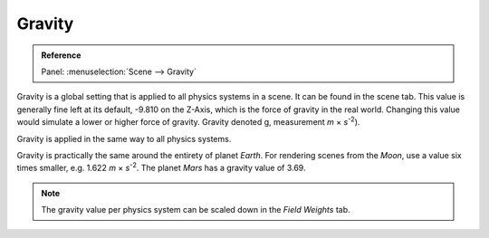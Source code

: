 .. _bpy.types.Scene.gravity:

*******
Gravity
*******

.. admonition:: Reference
   :class: refbox

   | Panel:    :menuselection:`Scene --> Gravity`

Gravity is a global setting that is applied to all physics systems in a scene.
It can be found in the scene tab.
This value is generally fine left at its default, -9.810 on the Z-Axis,
which is the force of gravity in the real world.
Changing this value would simulate a lower or higher force of gravity.
Gravity denoted g, measurement *m* × *s*\ :sup:`-2`).

Gravity is applied in the same way to all physics systems.

Gravity is practically the same around the entirety of planet *Earth*.
For rendering scenes from the *Moon*, use a value six times smaller, e.g. 1.622 *m* × *s*\ :sup:`-2`.
The planet *Mars* has a gravity value of 3.69.

.. note::

   The gravity value per physics system can be scaled down in the *Field Weights* tab.
